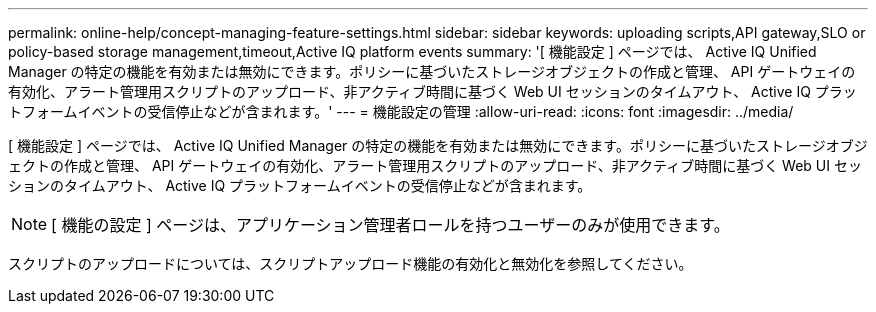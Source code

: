 ---
permalink: online-help/concept-managing-feature-settings.html 
sidebar: sidebar 
keywords: uploading scripts,API gateway,SLO or policy-based storage management,timeout,Active IQ platform events 
summary: '[ 機能設定 ] ページでは、 Active IQ Unified Manager の特定の機能を有効または無効にできます。ポリシーに基づいたストレージオブジェクトの作成と管理、 API ゲートウェイの有効化、アラート管理用スクリプトのアップロード、非アクティブ時間に基づく Web UI セッションのタイムアウト、 Active IQ プラットフォームイベントの受信停止などが含まれます。' 
---
= 機能設定の管理
:allow-uri-read: 
:icons: font
:imagesdir: ../media/


[role="lead"]
[ 機能設定 ] ページでは、 Active IQ Unified Manager の特定の機能を有効または無効にできます。ポリシーに基づいたストレージオブジェクトの作成と管理、 API ゲートウェイの有効化、アラート管理用スクリプトのアップロード、非アクティブ時間に基づく Web UI セッションのタイムアウト、 Active IQ プラットフォームイベントの受信停止などが含まれます。

[NOTE]
====
[ 機能の設定 ] ページは、アプリケーション管理者ロールを持つユーザーのみが使用できます。

====
スクリプトのアップロードについては、スクリプトアップロード機能の有効化と無効化を参照してください。
